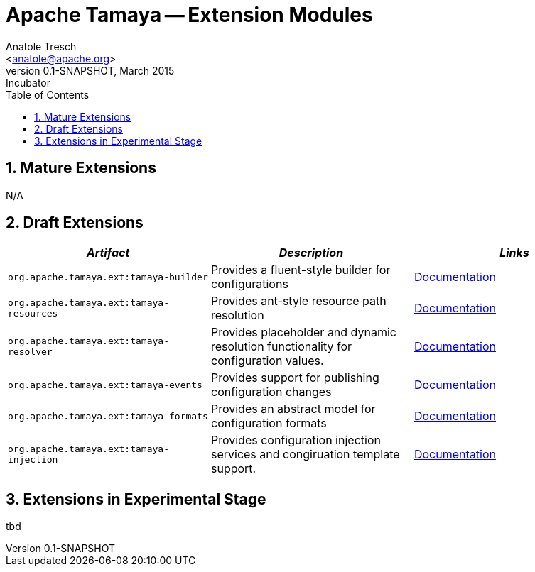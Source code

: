 Apache Tamaya -- Extension Modules
==================================
:name: Tamaya
:rootpackage: org.apache.tamaya
:title: Apache Tamaya Extension Modules
:revnumber: 0.1-SNAPSHOT
:revremark: Incubator
:revdate: March 2015
:longversion: {revnumber} ({revremark}) {revdate}
:authorinitials: ATR
:author: Anatole Tresch
:email: <anatole@apache.org>
:source-highlighter: coderay
:website: http://tamaya.incubator.apache.org/
:toc:
:toc-placement: manual
:icons:
:encoding: UTF-8
:numbered:
// Licensed to the Apache Software Foundation (ASF) under one
// or more contributor license agreements.  See the NOTICE file
// distributed with this work for additional information
// regarding copyright ownership.  The ASF licenses this file
// to you under the Apache License, Version 2.0 (the
// "License"); you may not use this file except in compliance
// with the License.  You may obtain a copy of the License at
//
//   http://www.apache.org/licenses/LICENSE-2.0
//
// Unless required by applicable law or agreed to in writing,
// software distributed under the License is distributed on an
// "AS IS" BASIS, WITHOUT WARRANTIES OR CONDITIONS OF ANY
// KIND, either express or implied.  See the License for the
// specific language governing permissions and limitations
// under the License.
toc::[]

== Mature Extensions

N/A

== Draft Extensions

[width="100%",frame="1",options="header",grid="all"]
|=======
|_Artifact_                                 |_Description_                                |_Links_
|+org.apache.tamaya.ext:tamaya-builder+       |Provides a fluent-style builder for configurations   | link:mod_builder.html[Documentation]
|+org.apache.tamaya.ext:tamaya-resources+     |Provides ant-style resource path resolution  |link:mod_resources.html[Documentation]
|+org.apache.tamaya.ext:tamaya-resolver+      |Provides placeholder and dynamic resolution functionality for configuration values.  |link:mod_resolver.html[Documentation]
|+org.apache.tamaya.ext:tamaya-events+        |Provides support for publishing configuration changes  |link:mod_events.html[Documentation]
|+org.apache.tamaya.ext:tamaya-formats+       |Provides an abstract model for configuration formats   |link:mod_formats.html[Documentation]
|+org.apache.tamaya.ext:tamaya-injection+     |Provides configuration injection services and congiruation template support.  |link:mod_injection.html[Documentation]
|=======


== Extensions in Experimental Stage

tbd